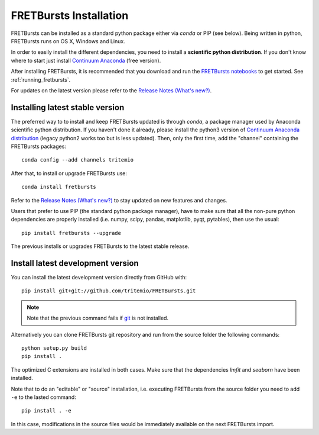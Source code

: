.. _installation:

FRETBursts Installation
=======================

FRETBursts can be installed as a standard python package either via `conda`
or PIP (see below). Being written in python, FRETBursts runs on OS X,
Windows and Linux.

In order to easily install the different dependencies, you need to
install a **scientific python distribution**. If you don't know where
to start just install
`Continuum Anaconda <https://store.continuum.io/cshop/anaconda/>`_
(free version).

After installing FRETBursts, it is recommended that you download and run the
`FRETBursts notebooks <https://github.com/tritemio/FRETBursts_notebooks/archive/master.zip>`__
to get started. See :ref:`running_fretbursts`.

For updates on the latest version please refer to the
`Release Notes (What's new?) <https://github.com/tritemio/FRETBursts/releases>`_.

.. _package_install:

Installing latest stable version
--------------------------------

The preferred way to to install and keep FRETBursts updated is through
`conda`, a package manager used by Anaconda scientific python distribution.
If you haven't done it already, please install the python3 version of
`Continuum Anaconda distribution <https://www.continuum.io/downloads>`__
(legacy python2 works too but is less updated).
Then, only the first time, add the "channel" containing the FRETBursts
packages::

    conda config --add channels tritemio

After that, to install or upgrade FRETBursts use::

    conda install fretbursts

Refer to the
`Release Notes (What's new?) <https://github.com/tritemio/FRETBursts/releases>`_
to stay updated on new features and changes.

Users that prefer to use PIP (the standard python package manager), have to
make sure that all the non-pure python dependencies are properly installed
(i.e. numpy, scipy, pandas, matplotlib, pyqt, pytables), then use the
usual::

    pip install fretbursts --upgrade

The previous installs or upgrades FRETBursts to the latest stable release.


.. _source_install:

Install latest development version
----------------------------------

You can install the latest development version directly from GitHub with::

    pip install git+git://github.com/tritemio/FRETBursts.git

.. note ::
    Note that the previous command fails if `git <http://git-scm.com/>`_
    is not installed.

Alternatively you can clone FRETBursts git repository and run from the
source folder the following commands::

    python setup.py build
    pip install .

The optimized C extensions are installed in both cases. Make sure that
the dependencies `lmfit` and `seaborn` have been installed.

Note that to do an "editable" or "source" installation, i.e. executing
FRETBursts from the source folder you need to add ``-e`` to the lasted command::

    pip install . -e

In this case, modifications in the source files would be immediately available
on the next FRETBursts import.
